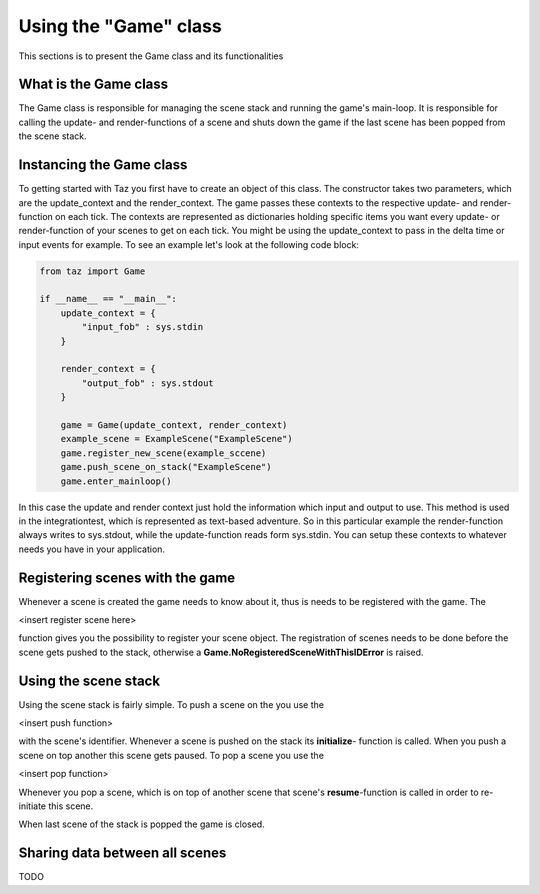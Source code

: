 Using the "Game" class
======================
.. module:: taz.game

This sections is to present the Game class and its functionalities

What is the Game class
----------------------
The Game class is responsible for managing the scene stack
and running the game's main-loop. It is responsible for
calling the update- and render-functions of a scene and shuts down
the game if the last scene has been popped from the scene stack.

Instancing the Game class
-------------------------
To getting started with Taz you first have to create an object of
this class. The constructor takes two parameters, which are
the update_context and the render_context. The game passes
these contexts to the respective update- and render-function on each tick.
The contexts are represented as dictionaries holding specific items
you want every update- or render-function of your scenes to get on each tick.
You might be using the update_context to pass in the delta time or input events
for example. To see an example let's look at the following code block:

.. code-block:: python

    from taz import Game

    if __name__ == "__main__":
        update_context = {
            "input_fob" : sys.stdin
        }

        render_context = {
            "output_fob" : sys.stdout
        }

        game = Game(update_context, render_context)
        example_scene = ExampleScene("ExampleScene")
        game.register_new_scene(example_sccene)
        game.push_scene_on_stack("ExampleScene")
        game.enter_mainloop()
..

In this case the update and render context just hold the information which input and output to use. This method
is used in the integrationtest, which is represented as text-based adventure. So in this particular
example the render-function always writes to sys.stdout, while the update-function reads form sys.stdin.
You can setup these contexts to whatever needs you have in your application.

Registering scenes with the game
--------------------------------
Whenever a scene is created the game needs to know about it, thus is needs to be registered with the game.
The

<insert register scene here>

function gives you the possibility to register your scene object.
The registration of scenes needs to be done before the scene gets pushed to the stack, otherwise
a **Game.NoRegisteredSceneWithThisIDError** is raised.

Using the scene stack
---------------------
Using the scene stack is fairly simple. To push a scene on the you use the

<insert push function>

with the scene's identifier. Whenever a scene is pushed on the stack
its **initialize**- function is called. When you push a scene on top
another this scene gets paused.
To pop a scene you use the

<insert pop function>

Whenever you pop a scene, which is on top of another scene
that scene's **resume**-function is called in order to re-initiate
this scene.

When last scene of the stack is popped the game is closed.

Sharing data between all scenes
-------------------------------
TODO
